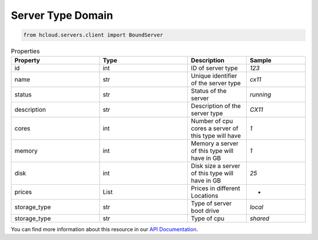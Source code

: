 .. _server_type_domain:

Server Type Domain
*******************

.. code-block:: python

    from hcloud.servers.client import BoundServer


.. list-table:: Properties
   :widths: 15 15 10 10
   :header-rows: 1

   * - Property
     - Type
     - Description
     - Sample
   * - id
     - int
     - ID of server type
     - `123`
   * - name
     - str
     - 	Unique identifier of the server type
     - `cx11`
   * - status
     - str
     - Status of the server
     - `running`
   * - description
     - str
     - Description of the server type
     - `CX11`
   * - cores
     - int
     - Number of cpu cores a server of this type will have
     - `1`
   * - memory
     - int
     - Memory a server of this type will have in GB
     - `1`
   * - disk
     - int
     - Disk size a server of this type will have in GB
     - `25`
   * - prices
     - List
     - Prices in different Locations
     - -
   * - storage_type
     - str
     - Type of server boot drive
     - `local`
   * - storage_type
     - str
     - Type of cpu
     - `shared`

You can find more information about this resource in our `API Documentation <https://docs.hetzner.cloud/#server-types>`_.